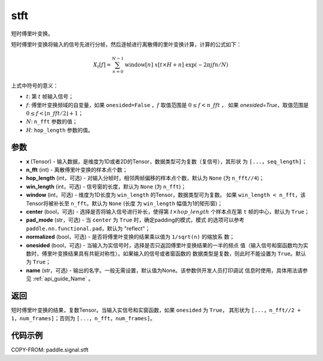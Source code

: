 .. _cn_api_paddle_signal_stft:

stft
-------------------------------


.. py:function:: paddle.signal.stft(x, n_fft, hop_length=None, win_length=None, window=None, center=True, pad_mode='reflect', normalized=False, onesided=True, name=None)

短时傅里叶变换。

短时傅里叶变换将输入的信号先进行分帧，然后逐帧进行离散傅的里叶变换计算，计算的公式如下：

.. math::

    X_t[f] = \sum_{n = 0}^{N-1}
                  \mathrm{window}[n]\ x[t \times H + n]\ 
                  \exp(-{2 \pi j f n}/{N})

上式中符号的意义：  

- :math:`t`: 第 :math:`t` 帧输入信号；
- :math:`f`: 傅里叶变换频域的自变量，如果 ``onesided=False`` ，:math:`f` 
  取值范围是 :math:`0 \leq f < n\_fft` ，
  如果 `onesided=True`，取值范围是 
  :math:`0 \leq f < \lfloor n\_fft / 2 \rfloor + 1`； 
- :math:`N`: ``n_fft`` 参数的值；
- :math:`H`: ``hop_length`` 参数的值。  


参数
:::::::::

- **x** (Tensor) - 输入数据，是维度为1D或者2D的Tensor，数据类型可为复数（复信号），其形状
  为 ``[...，seq_length]``；
- **n_fft** (int) - 离散傅里叶变换的样本点个数；
- **hop_length** (int，可选) - 对输入分帧时，相邻两帧偏移的样本点个数，默认为 ``None`` 
  (为 ``n_fft//4``)；
- **win_length** (int，可选) - 信号窗的长度，默认为 ``None`` (为 ``n_fft``)；
- **window** (int，可选) - 维度为1D长度为 ``win_length`` 的Tensor，数据类型可为复数。
  如果 ``win_length < n_fft``，该Tensor将被补长至 ``n_fft``。默认为 ``None`` (长度
  为 ``win_length`` 幅值为1的矩形窗)；
- **center** (bool，可选) - 选择是否将输入信号进行补长，使得第 
  :math:`t \times hop\_length` 个样本点在第 ``t`` 帧的中心，默认为 ``True``；
- **pad_mode** (str，可选) - 当 ``center`` 为 ``True`` 时，确定padding的模式，模式
  的选项可以参考 ``paddle.nn.functional.pad``，默认为 "reflect"；
- **normalized** (bool，可选) - 是否将傅里叶变换的结果乘以值为 ``1/sqrt(n)`` 的缩放系
  数；
- **onesided** (bool，可选) - 当输入为实信号时，选择是否只返回傅里叶变换结果的一半的频点
  值（输入信号和窗函数均为实数时，傅里叶变换结果具有共轭对称性）。如果输入的信号或者窗函数的
  数据类型是复数，则此时不能设置为 ``True``。默认为 ``True``；
- **name** (str，可选) - 输出的名字。一般无需设置，默认值为None。该参数供开发人员打印调试
  信息时使用，具体用法请参见 :ref:`api_guide_Name` 。 

返回
:::::::::
短时傅里叶变换的结果，复数Tensor。当输入实信号和实窗函数，如果 ``onesided`` 为 ``True``，
其形状为 ``[...，n_fft//2 + 1，num_frames]``；否则为 ``[...，n_fft，num_frames]``。

代码示例
:::::::::

COPY-FROM: paddle.signal.stft
